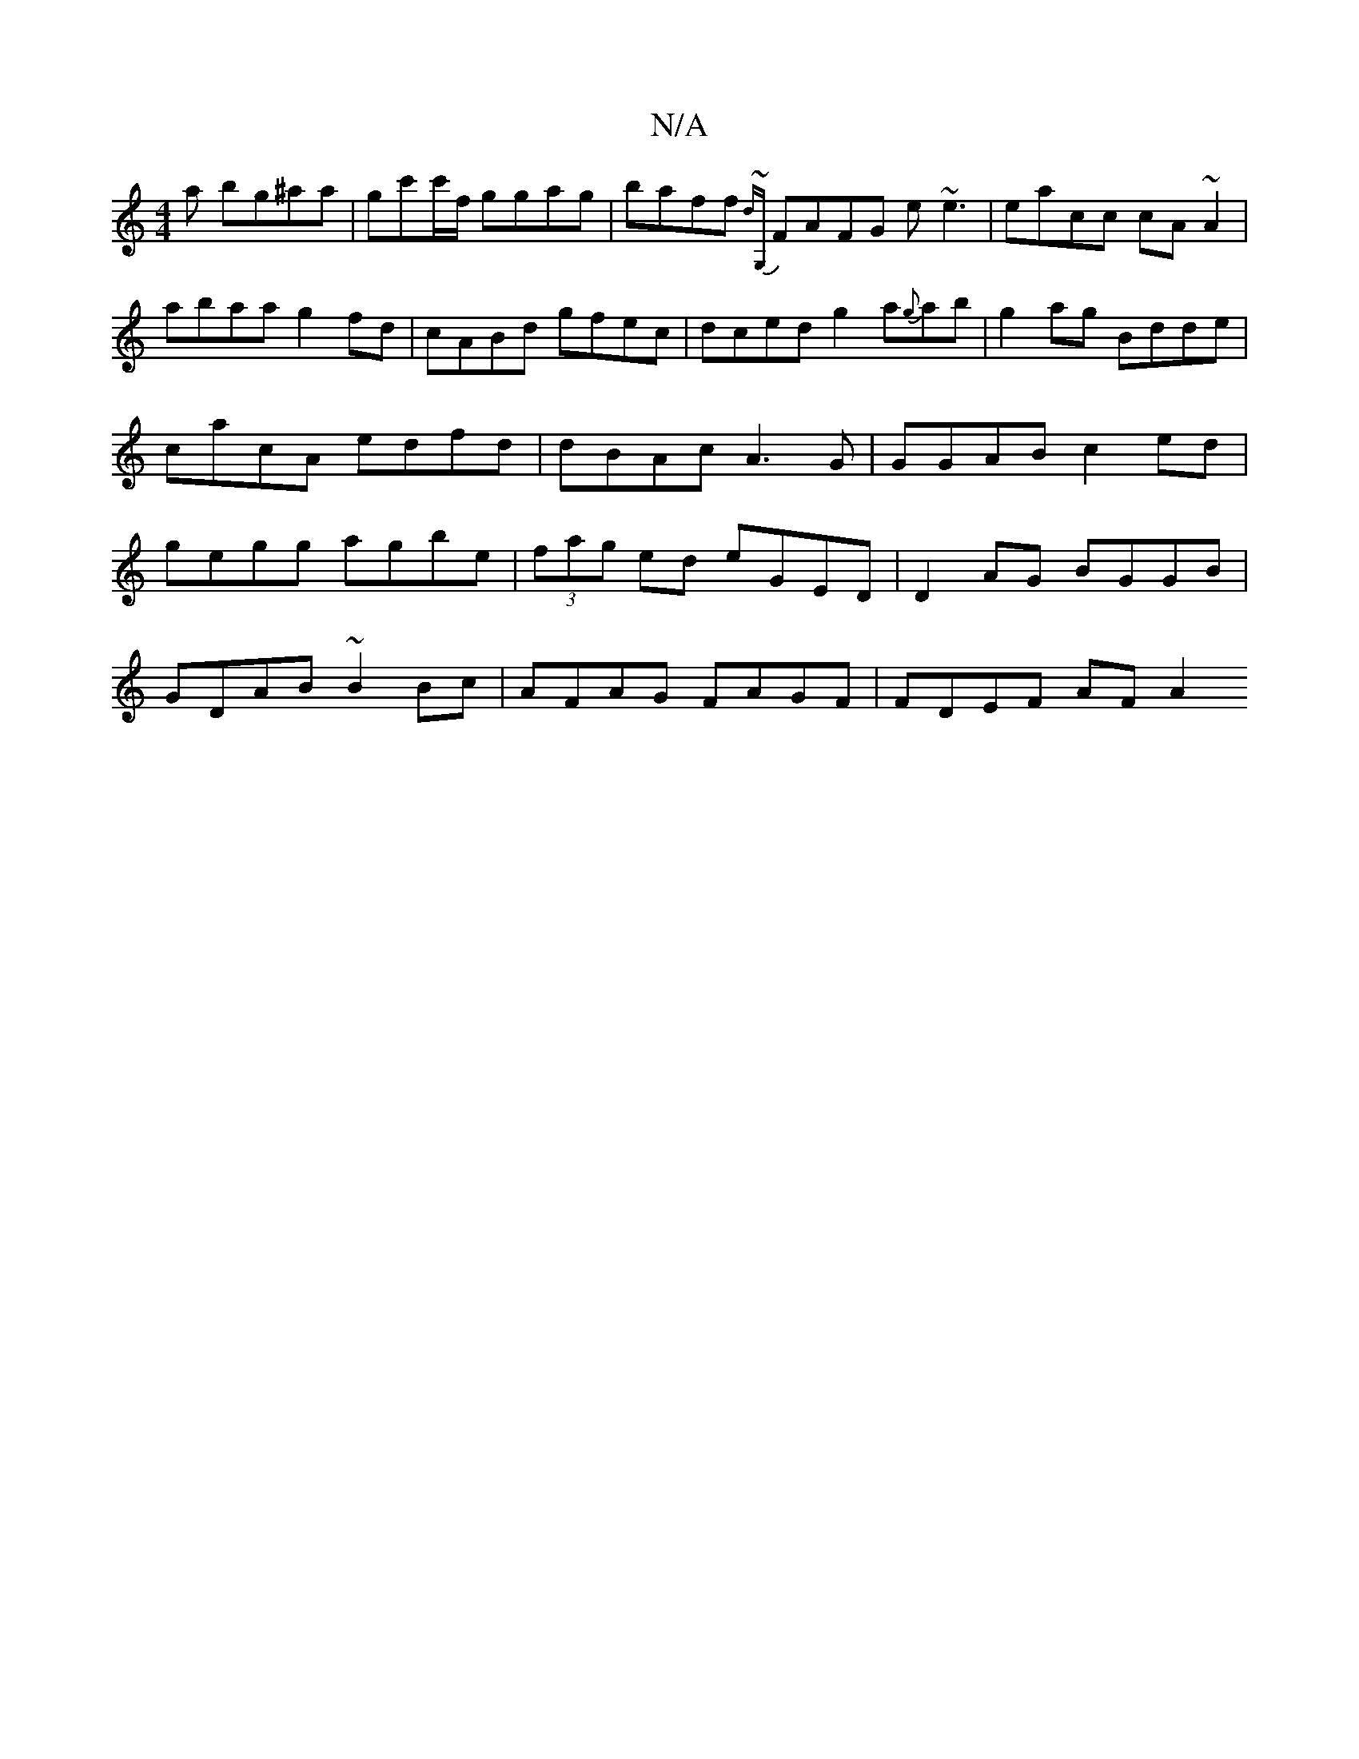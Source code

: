 X:1
T:N/A
M:4/4
R:N/A
K:Cmajor
a bg^aa|gc'c'/f/ ggag|baff {dx{~G,}FAFG e~e3|eacc cA~A2|abaa g2fd|cABd gfec|dced g2a{g}ab|g2ag Bdde|cacA edfd|dBAc A3G|GGAB c2ed|gegg agbe | (3fag ed eGED | D2 AG BGGB|
GDAB ~B2Bc|AFAG FAGF|FDEF AFA2 